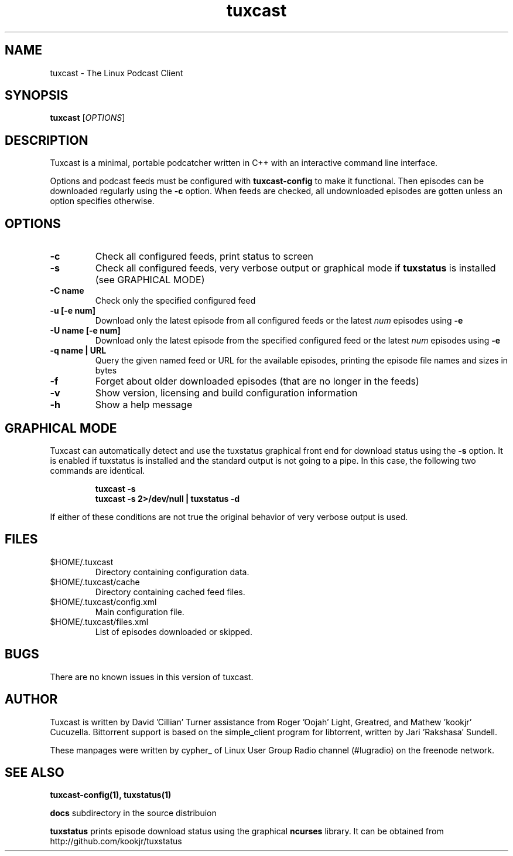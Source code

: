 .\" Process this file with
.\" groff -man -Tascii foo.1
.\"
.TH tuxcast 1 "FEBRUARY 2010" 0.4 "tuxcast 0.4"
.SH NAME
tuxcast \- The Linux Podcast Client
.SH SYNOPSIS
.B tuxcast 
[\fIOPTIONS\fR]
.SH DESCRIPTION
Tuxcast is a minimal, portable podcatcher written in C++ with 
an interactive command line interface. 

Options and podcast feeds must be configured with
.B tuxcast-config
to make it functional. Then episodes can be downloaded
regularly using the \fB-c\fR option. When feeds are checked, all
undownloaded episodes are gotten unless an option specifies
otherwise.

.SH OPTIONS
.TP 
\fB\-c\fR
Check all configured feeds, print status to screen
.TP 
\fB\-s\fR
Check all configured feeds, very verbose output or graphical mode if
\fBtuxstatus\fR is installed (see GRAPHICAL MODE)
.TP 
\fB\-C name\fR
Check only the specified configured feed
.TP 
\fB\-u [-e num]\fR
Download only the latest episode from all configured feeds or the
latest \fInum\fR episodes using \fB-e\fR
.TP 
\fB\-U name [-e num]\fR
Download only the latest episode from the specified configured feed or the
latest \fInum\fR episodes using \fB-e\fR
.TP
\fB\-q name | URL\fR
Query the given named feed or URL for the available episodes, printing
the episode file names and sizes in bytes
.TP
\fB\-f\fR
Forget about older downloaded episodes (that are no longer in the feeds)
.TP
\fB\-v\fR
Show version, licensing and build configuration information
.TP
\fB\-h\fR
Show a help message

.SH GRAPHICAL MODE
Tuxcast can automatically detect and use the tuxstatus graphical front
end for download status using the \fB-s\fR option. It is enabled if
tuxstatus is installed and the standard output is not going to a
pipe. In this case, the following two commands are identical.
.IP
.B tuxcast -s
.br
.B tuxcast -s 2>/dev/null | tuxstatus -d
.PP
If either of these conditions are not true the original behavior
of very verbose output is used.

.SH FILES
.TP
$HOME/.tuxcast
Directory containing configuration data.
.TP
$HOME/.tuxcast/cache
Directory containing cached feed files.
.TP
$HOME/.tuxcast/config.xml
Main configuration file.
.TP
$HOME/.tuxcast/files.xml
List of episodes downloaded or skipped.
.SH BUGS
There are no known issues in this version of tuxcast.
.SH AUTHOR
Tuxcast is written by David 'Cillian' Turner assistance from Roger 'Oojah' Light, Greatred, and Mathew 'kookjr' Cucuzella.  Bittorrent support is based on the simple_client program for libtorrent, written by Jari 'Rakshasa' Sundell.

These manpages were written by cypher_ of Linux User Group Radio channel (#lugradio) on the freenode network.
.SH "SEE ALSO"
.BR tuxcast-config(1),
.BR tuxstatus(1)

.BR docs
subdirectory in the source distribuion

.BR tuxstatus
prints episode download status using the graphical
.BR ncurses
library. It can be obtained from http://github.com/kookjr/tuxstatus
